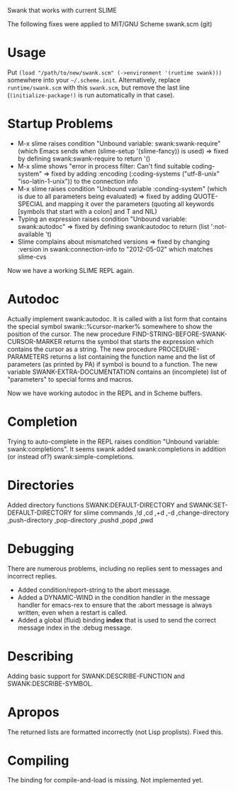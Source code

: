 Swank that works with current SLIME

The following fixes were applied to MIT/GNU Scheme swank.scm (git)

* Usage

Put =(load "/path/to/new/swank.scm" (->environment '(runtime swank)))= somewhere into your =~/.scheme.init=. Alternatively, replace =runtime/swank.scm= with this =swank.scm=, but remove the last line (=(initialize-package!)= is run automatically in that case).

* Startup Problems
- M-x slime raises condition "Unbound variable: swank:swank-require" (which Emacs sends when (slime-setup '(slime-fancy)) is used)
  => fixed by defining swank:swank-require to return '()
- M-x slime shows "error in process filter: Can't find suitable coding-system"
  => fixed by adding :encoding (:coding-systems ("utf-8-unix" "iso-latin-1-unix")) to the connection info
- M-x slime raises condition "Unbound variable :conding-system" (which is due to all parameters being evaluated)
  => fixed by adding QUOTE-SPECIAL and mapping it over the parameters (quoting all keywords [symbols that start with a colon] and T and NIL)
- Typing an expression raises condition "Unbound variable: swank:autodoc"
  => fixed by defining swank:autodoc to return (list ':not-available 't)
- Slime complains about mismatched versions
  => fixed by changing :version in swank:connection-info to "2012-05-02" which matches slime-cvs

Now we have a working SLIME REPL again.

* Autodoc
Actually implement swank:autodoc. It is called with a list form that
contains the special symbol swank::%cursor-marker% somewhere to show the
position of the cursor. 
The new procedure FIND-STRING-BEFORE-SWANK-CURSOR-MARKER returns the
symbol that starts the expression which contains the cursor as a
string. 
The new procedure PROCEDURE-PARAMETERS returns a list containing the
function name and the list of parameters (as printed by PA) if symbol is
bound to a function. 
The new variable SWANK-EXTRA-DOCUMENTATION contains an (incomplete) list
of "parameters" to special forms and macros. 

Now we have working autodoc in the REPL and in Scheme buffers.

* Completion
Trying to auto-complete in the REPL raises condition "Unbound variable:
swank:completions". It seems swank added swank:completions in addition
(or instead of?) swank:simple-completions.

* Directories
Added directory functions SWANK:DEFAULT-DIRECTORY and
SWANK:SET-DEFAULT-DIRECTORY for slime commands ,!d ,cd ,+d ,-d
,change-directory ,push-directory ,pop-directory ,pushd ,popd ,pwd

* Debugging
There are numerous problems, including no replies sent to messages and
incorrect replies.
- Added condition/report-string to the abort message.
- Added a DYNAMIC-WIND in the condition handler in the message handler
  for emacs-rex to ensure that the :abort message is always written,
  even when a restart is called.
- Added a global (fluid) binding *index* that is used to send the
  correct message index in the :debug message.

* Describing
Adding basic support for SWANK:DESCRIBE-FUNCTION and
SWANK:DESCRIBE-SYMBOL.

* Apropos
The returned lists are formatted incorrectly (not Lisp proplists). Fixed this.

* Compiling
The binding for compile-and-load is missing. Not implemented yet.
